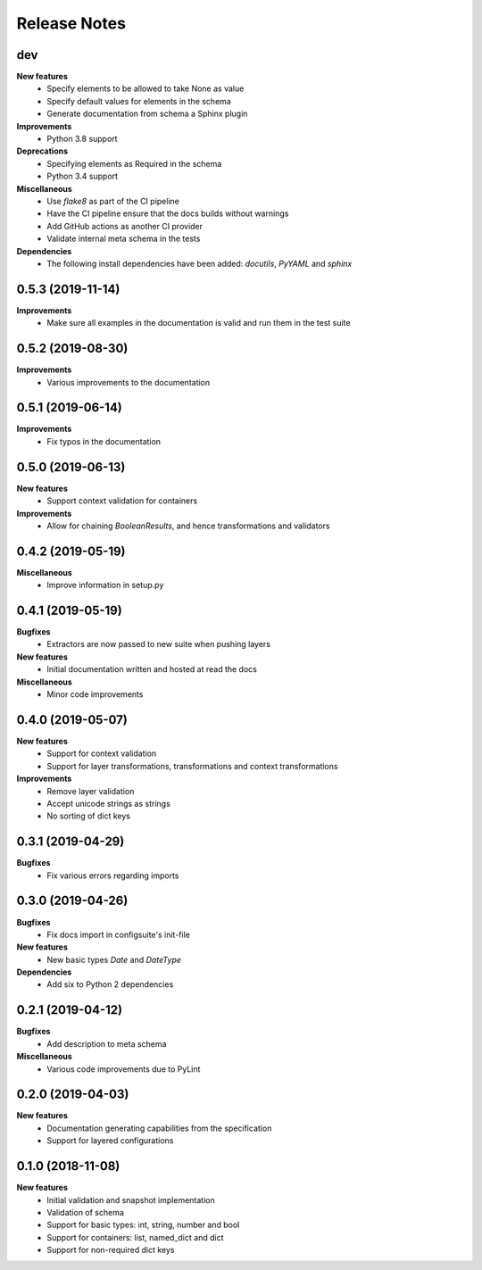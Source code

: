 Release Notes
=============

.. Release note sections:
   New features
   Improvements
   Bugfixes
   Deprecations
   Dependencies
   Miscellaneous


dev
---

**New features**
 - Specify elements to be allowed to take None as value
 - Specify default values for elements in the schema
 - Generate documentation from schema a Sphinx plugin

**Improvements**
 - Python 3.8 support

**Deprecations**
 - Specifying elements as Required in the schema
 - Python 3.4 support

**Miscellaneous**
 - Use `flake8` as part of the CI pipeline
 - Have the CI pipeline ensure that the docs builds without warnings
 - Add GitHub actions as another CI provider
 - Validate internal meta schema in the tests

**Dependencies**
 - The following install dependencies have been added: `docutils`, `PyYAML` and
   `sphinx`

0.5.3 (2019-11-14)
------------------

**Improvements**
 - Make sure all examples in the documentation is valid and run them in the
   test suite

0.5.2 (2019-08-30)
------------------

**Improvements**
 - Various improvements to the documentation

0.5.1 (2019-06-14)
------------------

**Improvements**
 - Fix typos in the documentation

0.5.0 (2019-06-13)
------------------

**New features**
 - Support context validation for containers

**Improvements**
 - Allow for chaining `BooleanResults`, and hence transformations and validators

0.4.2 (2019-05-19)
------------------

**Miscellaneous**
 - Improve information in setup.py

0.4.1 (2019-05-19)
------------------

**Bugfixes**
 - Extractors are now passed to new suite when pushing layers

**New features**
 - Initial documentation written and hosted at read the docs

**Miscellaneous**
 - Minor code improvements

0.4.0 (2019-05-07)
------------------

**New features**
 - Support for context validation
 - Support for layer transformations, transformations and context transformations

**Improvements**
 - Remove layer validation
 - Accept unicode strings as strings
 - No sorting of dict keys

0.3.1 (2019-04-29)
------------------

**Bugfixes**
 - Fix various errors regarding imports

0.3.0 (2019-04-26)
------------------

**Bugfixes**
 - Fix docs import in configsuite's init-file

**New features**
 - New basic types `Date` and `DateType`

**Dependencies**
 - Add six to Python 2 dependencies

0.2.1 (2019-04-12)
------------------

**Bugfixes**
 - Add description to meta schema

**Miscellaneous**
 - Various code improvements due to PyLint

0.2.0 (2019-04-03)
------------------

**New features**
 - Documentation generating capabilities from the specification
 - Support for layered configurations

0.1.0 (2018-11-08)
------------------

**New features**
 - Initial validation and snapshot implementation
 - Validation of schema
 - Support for basic types: int, string, number and bool
 - Support for containers: list, named_dict and dict
 - Support for non-required dict keys
